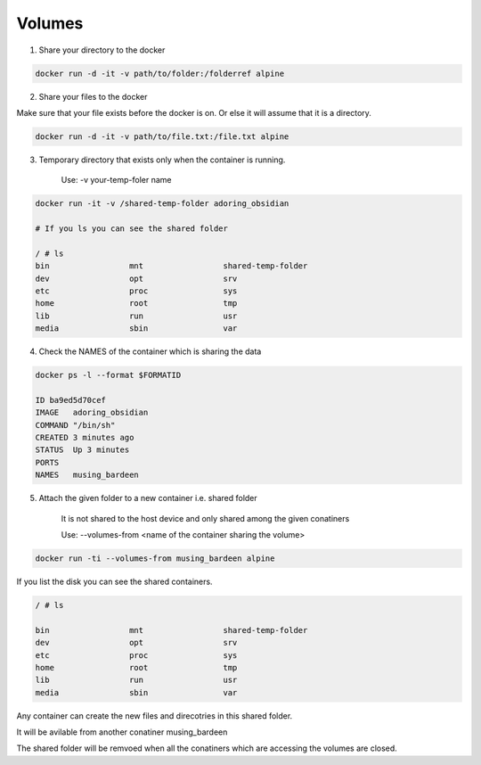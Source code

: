 Volumes
========

1. Share your directory to the docker

.. code-block:: bash

    docker run -d -it -v path/to/folder:/folderref alpine

2. Share your files to the docker 

Make sure that your file exists before the docker is on. Or else it will assume that it is a directory.

.. code-block:: bash
    
    docker run -d -it -v path/to/file.txt:/file.txt alpine

3. Temporary directory that exists only when the container is running.
    
    Use: -v your-temp-foler name

.. code-block:: bash
    
    docker run -it -v /shared-temp-folder adoring_obsidian

    # If you ls you can see the shared folder

    / # ls
    bin                 mnt                 shared-temp-folder
    dev                 opt                 srv
    etc                 proc                sys
    home                root                tmp
    lib                 run                 usr
    media               sbin                var



4. Check the NAMES of the container which is sharing the data 


.. code-block:: bash

    docker ps -l --format $FORMATID 

    ID ba9ed5d70cef
    IMAGE   adoring_obsidian
    COMMAND "/bin/sh"
    CREATED 3 minutes ago
    STATUS  Up 3 minutes
    PORTS
    NAMES   musing_bardeen

5. Attach the given folder to a new container i.e. shared folder

    It is not shared to the host device and only shared among the given conatiners

    Use: --volumes-from <name of the container sharing the volume>


.. code-block:: bash

    docker run -ti --volumes-from musing_bardeen alpine

If you list the disk you can see the shared containers.

.. code-block:: bash

    / # ls

    bin                 mnt                 shared-temp-folder
    dev                 opt                 srv
    etc                 proc                sys
    home                root                tmp
    lib                 run                 usr
    media               sbin                var

Any container can create the new files and direcotries in this shared folder.

.. code-block:: bash
    / # echo  "This New File is shared to all the conaiters" > shared-temp-folder/more-data.txt


It will be avilable from another conatiner musing_bardeen

.. code-block:: bash
    / # ls shared-temp-folder/
    more-data.txt

The shared folder will be remvoed when all the conatiners which are accessing the volumes are closed.